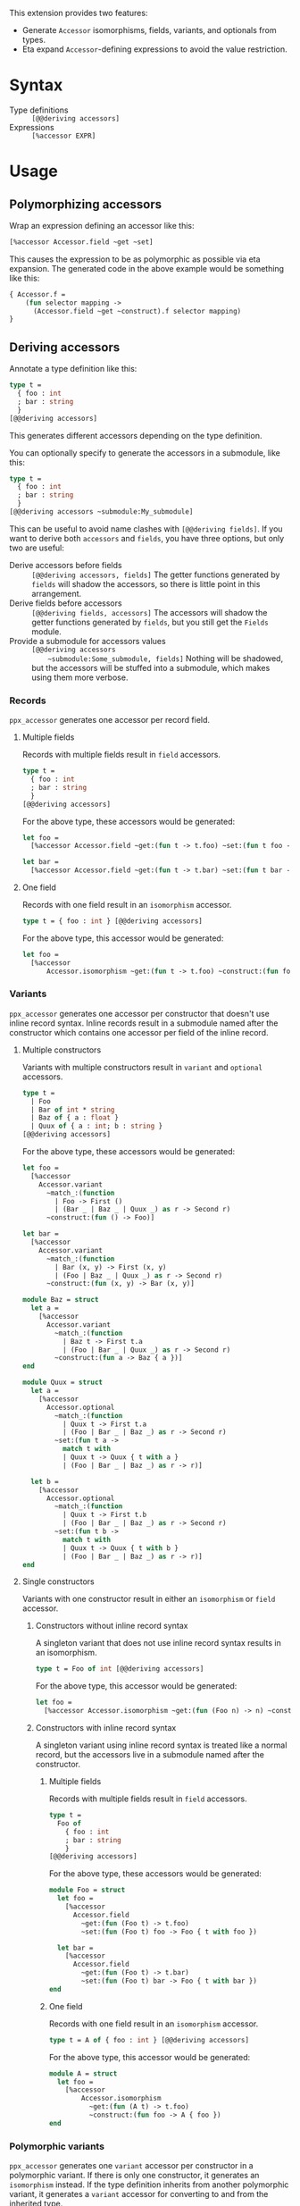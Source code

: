 
This extension provides two features:

- Generate ~Accessor~ isomorphisms, fields, variants, and optionals from types.
- Eta expand ~Accessor~-defining expressions to avoid the value restriction.

* Syntax

  - Type definitions :: ~[@@deriving accessors]~
  - Expressions :: ~[%accessor EXPR]~

* Usage

** Polymorphizing accessors

   Wrap an expression defining an accessor like this:

   #+BEGIN_SRC ocaml
     [%accessor Accessor.field ~get ~set]
   #+END_SRC

   This causes the expression to be as polymorphic as possible via eta
   expansion. The generated code in the above example would be something like
   this:

   #+BEGIN_SRC ocaml
     { Accessor.f =
         (fun selector mapping ->
           (Accessor.field ~get ~construct).f selector mapping)
     }
   #+END_SRC

** Deriving accessors

   Annotate a type definition like this:

   #+BEGIN_SRC ocaml
     type t =
       { foo : int
       ; bar : string
       }
     [@@deriving accessors]
   #+END_SRC

   This generates different accessors depending on the type definition.

   You can optionally specify to generate the accessors in a submodule, like this:

   #+BEGIN_SRC ocaml
     type t =
       { foo : int
       ; bar : string
       }
     [@@deriving accessors ~submodule:My_submodule]
   #+END_SRC

   This can be useful to avoid name clashes with ~[@@deriving fields]~. If you
   want to derive both ~accessors~ and ~fields~, you have three options, but
   only two are useful:

   - Derive accessors before fields :: ~[@@deriving accessors, fields]~ The
        getter functions generated by ~fields~ will shadow the accessors, so
        there is little point in this arrangement.
   - Derive fields before accessors :: ~[@@deriving fields, accessors]~ The
        accessors will shadow the getter functions generated by ~fields~, but
        you still get the ~Fields~ module.
   - Provide a submodule for accessors values :: ~[@@deriving accessors
        ~submodule:Some_submodule, fields]~ Nothing will be shadowed, but the
        accessors will be stuffed into a submodule, which makes using them more
        verbose.

*** Records

    =ppx_accessor= generates one accessor per record field.

**** Multiple fields

     Records with multiple fields result in ~field~ accessors.

     #+BEGIN_SRC ocaml
       type t =
         { foo : int
         ; bar : string
         }
       [@@deriving accessors]
     #+END_SRC

     For the above type, these accessors would be generated:

     #+BEGIN_SRC ocaml
       let foo =
         [%accessor Accessor.field ~get:(fun t -> t.foo) ~set:(fun t foo -> { t with foo })

       let bar =
         [%accessor Accessor.field ~get:(fun t -> t.bar) ~set:(fun t bar -> { t with bar })
     #+END_SRC

**** One field

     Records with one field result in an ~isomorphism~ accessor.

     #+BEGIN_SRC ocaml
       type t = { foo : int } [@@deriving accessors]
     #+END_SRC

     For the above type, this accessor would be generated:

     #+BEGIN_SRC ocaml
       let foo =
         [%accessor
             Accessor.isomorphism ~get:(fun t -> t.foo) ~construct:(fun foo -> { foo })
     #+END_SRC

*** Variants

    =ppx_accessor= generates one accessor per constructor that doesn't use inline
    record syntax. Inline records result in a submodule named after the
    constructor which contains one accessor per field of the inline record.

**** Multiple constructors

     Variants with multiple constructors result in ~variant~ and ~optional~
     accessors.

     #+BEGIN_SRC ocaml
       type t =
         | Foo
         | Bar of int * string
         | Baz of { a : float }
         | Quux of { a : int; b : string }
       [@@deriving accessors]
     #+END_SRC

     For the above type, these accessors would be generated:

     #+BEGIN_SRC ocaml
       let foo =
         [%accessor
           Accessor.variant
             ~match_:(function
               | Foo -> First ()
               | (Bar _ | Baz _ | Quux _) as r -> Second r)
             ~construct:(fun () -> Foo)]

       let bar =
         [%accessor
           Accessor.variant
             ~match_:(function
               | Bar (x, y) -> First (x, y)
               | (Foo | Baz _ | Quux _) as r -> Second r)
             ~construct:(fun (x, y) -> Bar (x, y)]

       module Baz = struct
         let a =
           [%accessor
             Accessor.variant
               ~match_:(function
                 | Baz t -> First t.a
                 | (Foo | Bar _ | Quux _) as r -> Second r)
               ~construct:(fun a -> Baz { a })]
       end

       module Quux = struct
         let a =
           [%accessor
             Accessor.optional
               ~match_:(function
                 | Quux t -> First t.a
                 | (Foo | Bar _ | Baz _) as r -> Second r)
               ~set:(fun t a ->
                 match t with
                 | Quux t -> Quux { t with a }
                 | (Foo | Bar _ | Baz _) as r -> r)]

         let b =
           [%accessor
             Accessor.optional
               ~match_:(function
                 | Quux t -> First t.b
                 | (Foo | Bar _ | Baz _) as r -> Second r)
               ~set:(fun t b ->
                 match t with
                 | Quux t -> Quux { t with b }
                 | (Foo | Bar _ | Baz _) as r -> r)]
       end
     #+END_SRC

**** Single constructors

     Variants with one constructor result in either an ~isomorphism~ or ~field~
     accessor.

***** Constructors without inline record syntax

      A singleton variant that does not use inline record syntax results in an
      isomorphism.

      #+BEGIN_SRC ocaml
      type t = Foo of int [@@deriving accessors]
      #+END_SRC

      For the above type, this accessor would be generated:

      #+BEGIN_SRC ocaml
      let foo =
        [%accessor Accessor.isomorphism ~get:(fun (Foo n) -> n) ~construct:(fun n -> Foo n)]
      #+END_SRC

***** Constructors with inline record syntax

      A singleton variant using inline record syntax is treated like a normal
      record, but the accessors live in a submodule named after the constructor.

****** Multiple fields

       Records with multiple fields result in ~field~ accessors.

       #+BEGIN_SRC ocaml
         type t =
           Foo of
             { foo : int
             ; bar : string
             }
         [@@deriving accessors]
       #+END_SRC

       For the above type, these accessors would be generated:

       #+BEGIN_SRC ocaml
         module Foo = struct
           let foo =
             [%accessor
               Accessor.field
                 ~get:(fun (Foo t) -> t.foo)
                 ~set:(fun (Foo t) foo -> Foo { t with foo })

           let bar =
             [%accessor
               Accessor.field
                 ~get:(fun (Foo t) -> t.bar)
                 ~set:(fun (Foo t) bar -> Foo { t with bar })
         end
       #+END_SRC

****** One field

       Records with one field result in an ~isomorphism~ accessor.

       #+BEGIN_SRC ocaml
         type t = A of { foo : int } [@@deriving accessors]
       #+END_SRC

       For the above type, this accessor would be generated:

       #+BEGIN_SRC ocaml
         module A = struct
           let foo =
             [%accessor
                 Accessor.isomorphism
                   ~get:(fun (A t) -> t.foo)
                   ~construct:(fun foo -> A { foo })
         end
       #+END_SRC

*** Polymorphic variants

    =ppx_accessor= generates one ~variant~ accessor per constructor in a
    polymorphic variant. If there is only one constructor, it generates an
    ~isomorphism~ instead. If the type definition inherits from another
    polymorphic variant, it generates a ~variant~ accessor for converting to and
    from the inherited type.
